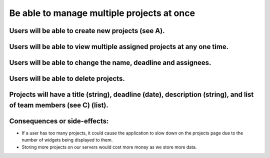 Be able to manage multiple projects at once
===========================================

Users will be able to create new projects (see A).
--------------------------------------------------


Users will be able to view multiple assigned projects at any one time.
-----------------------------------------------------------------------

Users will be able to change the name, deadline and assignees.
--------------------------------------------------------------

Users will be able to delete projects.
---------------------------------------

Projects will have a title (string), deadline (date), description (string), and list of team members (see C) (list).
--------------------------------------------------------------------------------------------------------------------

Consequences or side-effects: 
-----------------------------

- If a user has too many projects, it could cause the application to slow down on the projects page due to the number of widgets being displayed to them.

- Storing more projects on our servers would cost more money as we store more data.